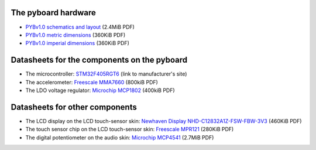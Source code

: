 The pyboard hardware
====================

* `PYBv1.0 schematics and layout <http://micropython.org/resources/PYBv10b.pdf>`_ (2.4MiB PDF)
* `PYBv1.0 metric dimensions <http://micropython.org/resources/PYBv10b-metric-dimensions.pdf>`_ (360KiB PDF)
* `PYBv1.0 imperial dimensions <http://micropython.org/resources/PYBv10b-imperial-dimensions.pdf>`_ (360KiB PDF)

Datasheets for the components on the pyboard
============================================

* The microcontroller: `STM32F405RGT6 <http://www.st.com/web/catalog/mmc/FM141/SC1169/SS1577/LN1035/PF252144>`_ (link to manufacturer's site)
* The accelerometer: `Freescale MMA7660 <http://micropython.org/resources/datasheets/MMA7660FC.pdf>`_ (800kiB PDF)
* The LDO voltage regulator: `Microchip MCP1802 <http://micropython.org/resources/datasheets/MCP1802-22053C.pdf>`_ (400kiB PDF)

Datasheets for other components
===============================

* The LCD display on the LCD touch-sensor skin: `Newhaven Display NHD-C12832A1Z-FSW-FBW-3V3 <http://micropython.org/resources/datasheets/NHD-C12832A1Z-FSW-FBW-3V3.pdf>`_ (460KiB PDF)
* The touch sensor chip on the LCD touch-sensor skin: `Freescale MPR121 <http://micropython.org/resources/datasheets/MPR121.pdf>`_ (280KiB PDF)
* The digital potentiometer on the audio skin: `Microchip MCP4541 <http://micropython.org/resources/datasheets/MCP4541-22107B.pdf>`_ (2.7MiB PDF)
